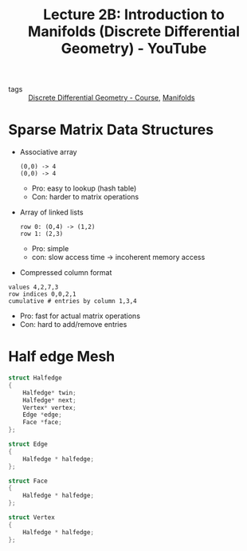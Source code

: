 :PROPERTIES:
:ID:       71c905f7-1bd6-47b1-aef5-a916f4479cde
:ROAM_REFS: https://www.youtube.com/watch?v=KZjoxwUxlIs&list=PL9_jI1bdZmz0hIrNCMQW1YmZysAiIYSSS&index=4
:END:
#+title: Lecture 2B: Introduction to Manifolds (Discrete Differential Geometry) - YouTube
- tags :: [[id:359a3c96-e896-4743-9ca0-f7796115ee08][Discrete Differential Geometry - Course]], [[id:076e2d11-bdf7-40fc-a62c-615614d37c7e][Manifolds]]

* Sparse Matrix Data Structures
- Associative array
  #+begin_example
  (0,0) -> 4
  (0,0) -> 4
  #+end_example
  - Pro: easy to lookup (hash table)
  - Con: harder to matrix operations

+ Array of linked lists
  #+begin_example
  row 0: (O,4) -> (1,2)
  row 1: (2,3)
  #+end_example
  - Pro: simple
  - con: slow access time \to incoherent memory access
+ Compressed column format
#+begin_example
values 4,2,7,3
row indices 0,0,2,1
cumulative # entries by column 1,3,4
#+end_example
- Pro: fast for actual matrix operations
- Con: hard to add/remove entries
* Half edge Mesh
#+begin_src c
struct Halfedge
{
    Halfedge* twin;
    Halfedge* next;
    Vertex* vertex;
    Edge *edge;
    Face *face;
};

struct Edge
{
    Halfedge * halfedge;
};

struct Face
{
    Halfedge * halfedge;
};

struct Vertex
{
    Halfedge * halfedge;
};
#+end_src
